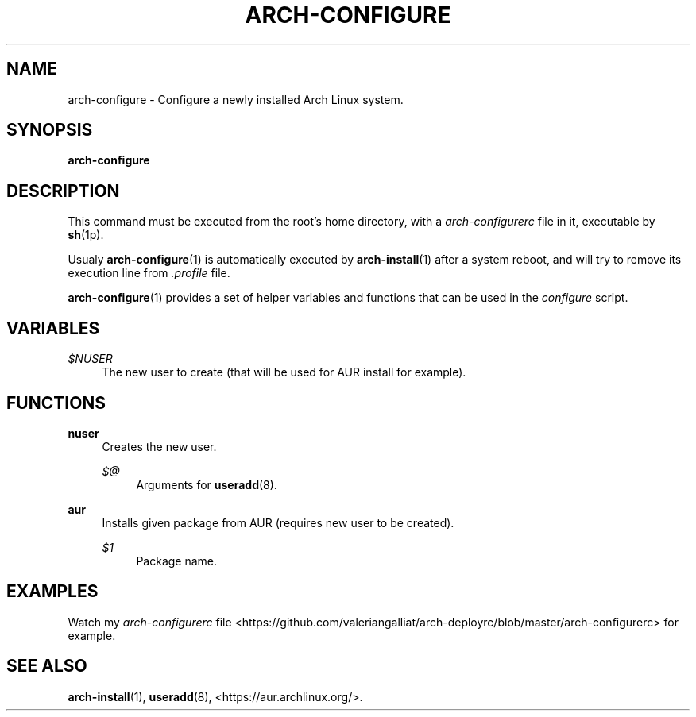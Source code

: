 '\" t
.\"     Title: arch-configure
.\"    Author: [FIXME: author] [see http://docbook.sf.net/el/author]
.\" Generator: DocBook XSL Stylesheets v1.78.1 <http://docbook.sf.net/>
.\"      Date: 12/26/2013
.\"    Manual: \ \&
.\"    Source: \ \&
.\"  Language: English
.\"
.TH "ARCH\-CONFIGURE" "1" "12/26/2013" "\ \&" "\ \&"
.\" -----------------------------------------------------------------
.\" * Define some portability stuff
.\" -----------------------------------------------------------------
.\" ~~~~~~~~~~~~~~~~~~~~~~~~~~~~~~~~~~~~~~~~~~~~~~~~~~~~~~~~~~~~~~~~~
.\" http://bugs.debian.org/507673
.\" http://lists.gnu.org/archive/html/groff/2009-02/msg00013.html
.\" ~~~~~~~~~~~~~~~~~~~~~~~~~~~~~~~~~~~~~~~~~~~~~~~~~~~~~~~~~~~~~~~~~
.ie \n(.g .ds Aq \(aq
.el       .ds Aq '
.\" -----------------------------------------------------------------
.\" * set default formatting
.\" -----------------------------------------------------------------
.\" disable hyphenation
.nh
.\" disable justification (adjust text to left margin only)
.ad l
.\" -----------------------------------------------------------------
.\" * MAIN CONTENT STARTS HERE *
.\" -----------------------------------------------------------------
.SH "NAME"
arch-configure \- Configure a newly installed Arch Linux system\&.
.SH "SYNOPSIS"
.sp
\fBarch\-configure\fR
.SH "DESCRIPTION"
.sp
This command must be executed from the root\(cqs home directory, with a \fIarch\-configurerc\fR file in it, executable by \fBsh\fR(1p)\&.
.sp
Usualy \fBarch\-configure\fR(1) is automatically executed by \fBarch\-install\fR(1) after a system reboot, and will try to remove its execution line from \fI\&.profile\fR file\&.
.sp
\fBarch\-configure\fR(1) provides a set of helper variables and functions that can be used in the \fIconfigure\fR script\&.
.SH "VARIABLES"
.PP
\fI$NUSER\fR
.RS 4
The new user to create (that will be used for AUR install for example)\&.
.RE
.SH "FUNCTIONS"
.PP
\fBnuser\fR
.RS 4
Creates the new user\&.
.PP
\fI$@\fR
.RS 4
Arguments for
\fBuseradd\fR(8)\&.
.RE
.RE
.PP
\fBaur\fR
.RS 4
Installs given package from AUR (requires new user to be created)\&.
.PP
\fI$1\fR
.RS 4
Package name\&.
.RE
.RE
.SH "EXAMPLES"
.sp
Watch my \fIarch\-configurerc\fR file <https://github\&.com/valeriangalliat/arch\-deployrc/blob/master/arch\-configurerc> for example\&.
.SH "SEE ALSO"
.sp
\fBarch\-install\fR(1), \fBuseradd\fR(8), <https://aur\&.archlinux\&.org/>\&.
